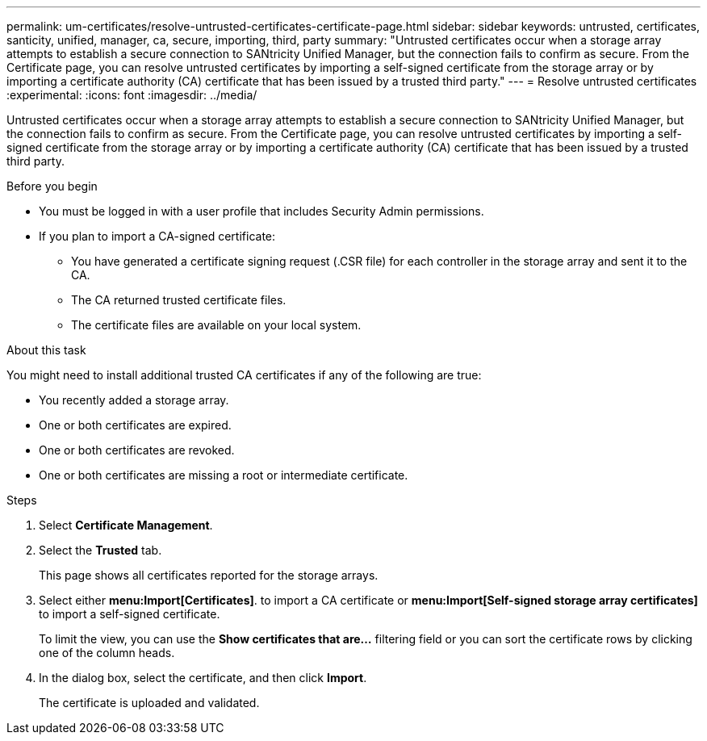 ---
permalink: um-certificates/resolve-untrusted-certificates-certificate-page.html
sidebar: sidebar
keywords: untrusted, certificates, santicity, unified, manager, ca, secure, importing, third, party
summary: "Untrusted certificates occur when a storage array attempts to establish a secure connection to SANtricity Unified Manager, but the connection fails to confirm as secure. From the Certificate page, you can resolve untrusted certificates by importing a self-signed certificate from the storage array or by importing a certificate authority (CA) certificate that has been issued by a trusted third party."
---
= Resolve untrusted certificates
:experimental:
:icons: font
:imagesdir: ../media/

[.lead]
Untrusted certificates occur when a storage array attempts to establish a secure connection to SANtricity Unified Manager, but the connection fails to confirm as secure. From the Certificate page, you can resolve untrusted certificates by importing a self-signed certificate from the storage array or by importing a certificate authority (CA) certificate that has been issued by a trusted third party.

.Before you begin

* You must be logged in with a user profile that includes Security Admin permissions.
* If you plan to import a CA-signed certificate:
 ** You have generated a certificate signing request (.CSR file) for each controller in the storage array and sent it to the CA.
 ** The CA returned trusted certificate files.
 ** The certificate files are available on your local system.

.About this task

You might need to install additional trusted CA certificates if any of the following are true:

* You recently added a storage array.
* One or both certificates are expired.
* One or both certificates are revoked.
* One or both certificates are missing a root or intermediate certificate.

.Steps

. Select *Certificate Management*.
. Select the *Trusted* tab.
+
This page shows all certificates reported for the storage arrays.

. Select either *menu:Import[Certificates]*. to import a CA certificate or *menu:Import[Self-signed storage array certificates]* to import a self-signed certificate.
+
To limit the view, you can use the *Show certificates that are...* filtering field or you can sort the certificate rows by clicking one of the column heads.

. In the dialog box, select the certificate, and then click *Import*.
+
The certificate is uploaded and validated.

